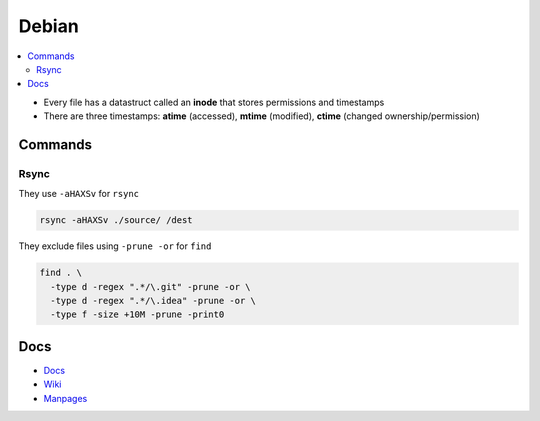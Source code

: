 Debian 
########

.. contents::
    :local:
    :depth: 5

- Every file has a datastruct called an **inode** that stores permissions and timestamps
- There are three timestamps: **atime** (accessed), **mtime** (modified), **ctime** (changed ownership/permission)

Commands
========

Rsync
----- 

They use ``-aHAXSv`` for ``rsync``

.. code-block:: bash

  rsync -aHAXSv ./source/ /dest

They exclude files using ``-prune -or`` for ``find``

.. code-block:: bash

  find . \
    -type d -regex ".*/\.git" -prune -or \
    -type d -regex ".*/\.idea" -prune -or \
    -type f -size +10M -prune -print0



Docs
====
- `Docs <https://www.debian.org/doc/>`_
- `Wiki <https://wiki.debian.org/>`_
- `Manpages <https://manpages.debian.org/>`_

